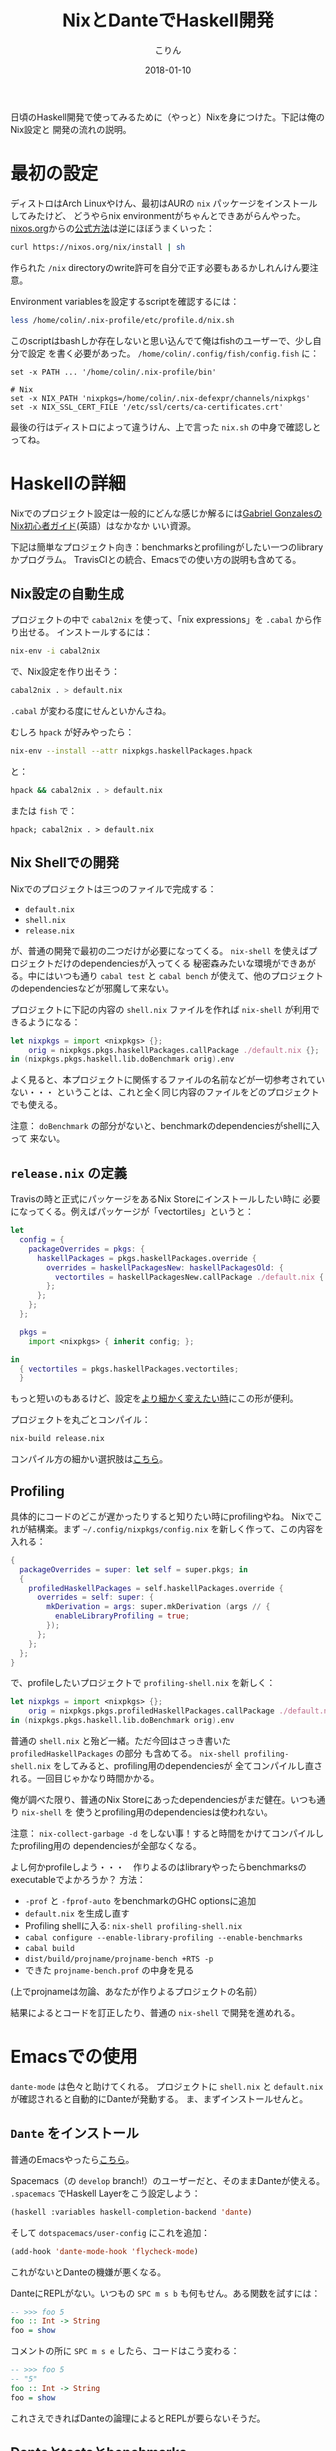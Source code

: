 #+TITLE: NixとDanteでHaskell開発
#+DATE: 2018-01-10
#+AUTHOR: こりん

日頃のHaskell開発で使ってみるために（やっと）Nixを身につけた。下記は俺のNix設定と
開発の流れの説明。

* 最初の設定

ディストロはArch Linuxやけん、最初はAURの ~nix~ パッケージをインストールしてみたけど、
どうやらnix environmentがちゃんとできあがらんやった。[[https://nixos.org/nix/][nixos.org]]からの[[https://nixos.org/nix/manual/#chap-quick-start][公式方法]]は逆にほぼうまくいった：

#+BEGIN_SRC bash
curl https://nixos.org/nix/install | sh
#+END_SRC

作られた ~/nix~ directoryのwrite許可を自分で正す必要もあるかしれんけん要注意。

Environment variablesを設定するscriptを確認するには：

#+BEGIN_SRC bash
less /home/colin/.nix-profile/etc/profile.d/nix.sh
#+END_SRC

このscriptはbashしか存在しないと思い込んでて俺はfishのユーザーで、少し自分で設定
を書く必要があった。 ~/home/colin/.config/fish/config.fish~ に：

#+BEGIN_SRC fish
set -x PATH ... '/home/colin/.nix-profile/bin'

# Nix
set -x NIX_PATH 'nixpkgs=/home/colin/.nix-defexpr/channels/nixpkgs'
set -x NIX_SSL_CERT_FILE '/etc/ssl/certs/ca-certificates.crt'
#+END_SRC

最後の行はディストロによって違うけん、上で言った ~nix.sh~ の中身で確認しとってね。

* Haskellの詳細

Nixでのプロジェクト設定は一般的にどんな感じか解るには[[https://github.com/Gabriel439/haskell-nix][Gabriel GonzalesのNix初心者ガイド]](英語）はなかなか
いい資源。

下記は簡単なプロジェクト向き：benchmarksとprofilingがしたい一つのlibraryかプログラム。
TravisCIとの統合、Emacsでの使い方の説明も含めてる。

** Nix設定の自動生成

プロジェクトの中で ~cabal2nix~ を使って、「nix expressions」を ~.cabal~ から作り出せる。
インストールするには：

#+BEGIN_SRC bash
nix-env -i cabal2nix
#+END_SRC

で、Nix設定を作り出そう：

#+BEGIN_SRC bash
cabal2nix . > default.nix
#+END_SRC

~.cabal~ が変わる度にせんといかんさね。

むしろ ~hpack~ が好みやったら：

#+BEGIN_SRC bash
nix-env --install --attr nixpkgs.haskellPackages.hpack
#+END_SRC

と：

#+BEGIN_SRC bash
hpack && cabal2nix . > default.nix
#+END_SRC

または ~fish~ で：

#+BEGIN_SRC fish
hpack; cabal2nix . > default.nix
#+END_SRC

** Nix Shellでの開発

Nixでのプロジェクトは三つのファイルで完成する：

- ~default.nix~
- ~shell.nix~
- ~release.nix~

が、普通の開発で最初の二つだけが必要になってくる。
~nix-shell~ を使えばプロジェクトだけのdependenciesが入ってくる
秘密森みたいな環境ができあがる。中にはいつも通り ~cabal test~ と ~cabal bench~
が使えて、他のプロジェクトのdependenciesなどが邪魔して来ない。

プロジェクトに下記の内容の ~shell.nix~ ファイルを作れば ~nix-shell~ が利用できるようになる：

#+BEGIN_SRC nix
let nixpkgs = import <nixpkgs> {};
    orig = nixpkgs.pkgs.haskellPackages.callPackage ./default.nix {};
in (nixpkgs.pkgs.haskell.lib.doBenchmark orig).env
#+END_SRC

よく見ると、本プロジェクトに関係するファイルの名前などが一切参考されていない・・・
ということは、これと全く同じ内容のファイルをどのプロジェクトでも使える。

注意： ~doBenchmark~ の部分がないと、benchmarkのdependenciesがshellに入って
来ない。

** ~release.nix~ の定義

Travisの時と正式にパッケージをあるNix Storeにインストールしたい時に
必要になってくる。例えばパッケージが「vectortiles」というと：

#+BEGIN_SRC nix
let
  config = {
    packageOverrides = pkgs: {
      haskellPackages = pkgs.haskellPackages.override {
        overrides = haskellPackagesNew: haskellPackagesOld: {
          vectortiles = haskellPackagesNew.callPackage ./default.nix { };
        };
      };
    };
  };

  pkgs =
    import <nixpkgs> { inherit config; };

in
  { vectortiles = pkgs.haskellPackages.vectortiles;
  }
#+END_SRC

もっと短いのもあるけど、設定を[[https://github.com/Gabriel439/haskell-nix/blob/master/project1/README.md#changing-versions][より細かく変えたい時]]にこの形が便利。

プロジェクトを丸ごとコンパイル：

#+BEGIN_SRC bash
nix-build release.nix
#+END_SRC

コンパイル方の細かい選択肢は[[https://github.com/NixOS/nixpkgs/blob/master/pkgs/development/haskell-modules/lib.nix][こちら]]。

** Profiling

具体的にコードのどこが遅かったりすると知りたい時にprofilingやね。
Nixでこれが結構楽。まず ~~/.config/nixpkgs/config.nix~ を新しく作って、この内容を入れる：

#+BEGIN_SRC nix
{
  packageOverrides = super: let self = super.pkgs; in
  {
    profiledHaskellPackages = self.haskellPackages.override {
      overrides = self: super: {
        mkDerivation = args: super.mkDerivation (args // {
          enableLibraryProfiling = true;
        });
      };
    };
  };
}
#+END_SRC

で、profileしたいプロジェクトで ~profiling-shell.nix~ を新しく：

#+BEGIN_SRC nix
let nixpkgs = import <nixpkgs> {};
    orig = nixpkgs.pkgs.profiledHaskellPackages.callPackage ./default.nix {};
in (nixpkgs.pkgs.haskell.lib.doBenchmark orig).env
#+END_SRC

普通の ~shell.nix~ と殆ど一緒。ただ今回はさっき書いた ~profiledHaskellPackages~ の部分
も含めてる。 ~nix-shell profiling-shell.nix~ をしてみると、profiling用のdependenciesが
全てコンパイルし直される。一回目じゃかなり時間かかる。

俺が調べた限り、普通のNix Storeにあったdependenciesがまだ健在。いつも通り ~nix-shell~ を
使うとprofiling用のdependenciesは使われない。

注意： ~nix-collect-garbage -d~ をしない事！すると時間をかけてコンパイルしたprofiling用の
dependenciesが全部なくなる。

よし何かprofileしよう・・・　作りよるのはlibraryやったらbenchmarksのexecutableでよかろうか？
方法：

- ~-prof~ と ~-fprof-auto~ をbenchmarkのGHC optionsに追加
- ~default.nix~ を生成し直す
- Profiling shellに入る: ~nix-shell profiling-shell.nix~
- ~cabal configure --enable-library-profiling --enable-benchmarks~
- ~cabal build~
- ~dist/build/projname/projname-bench +RTS -p~
- できた ~projname-bench.prof~ の中身を見る

(上でprojnameは勿論、あなたが作りよるプロジェクトの名前）

結果によるとコードを訂正したり、普通の ~nix-shell~ で開発を進めれる。

* Emacsでの使用

~dante-mode~ は色々と助けてくれる。
プロジェクトに ~shell.nix~ と ~default.nix~ が確認されると自動的にDanteが発動する。
ま、まずインストールせんと。

** ~Dante~ をインストール

普通のEmacsやったら[[https://github.com/jyp/dante#installation][こちら]]。

Spacemacs（の ~develop~ branch!）のユーザーだと、そのままDanteが使える。
~.spacemacs~ でHaskell Layerをこう設定しよう：

#+BEGIN_SRC lisp
  (haskell :variables haskell-completion-backend 'dante)
#+END_SRC

そして ~dotspacemacs/user-config~ にこれを追加：

#+BEGIN_SRC lisp
  (add-hook 'dante-mode-hook 'flycheck-mode)
#+END_SRC

これがないとDanteの機嫌が悪くなる。

DanteにREPLがない。いつもの ~SPC m s b~ も何もせん。ある関数を試すには：

#+BEGIN_SRC haskell
  -- >>> foo 5
  foo :: Int -> String
  foo = show
#+END_SRC

コメントの所に ~SPC m s e~ したら、コードはこう変わる：

#+BEGIN_SRC haskell
  -- >>> foo 5
  -- "5"
  foo :: Int -> String
  foo = show
#+END_SRC

これさえできればDanteの論理によるとREPLが要らないそうだ。

** Danteとtestsとbenchmarks

上の設定だけでDanteはtestのbenchmarkのファイルでちゃんと発動しない。
Emacsの「file-local variables」を使えばこの問題を避けれる。

~vectortiles~ というプロジェクトで ~Test.hs~ というファイルがあるとして、まず開いてみる。
~add-file-local-variable-prop-line~ というEmacs関数を使うと選択肢が出る。
~dante-target~ を選んでこれを ~vectortiles-test~ (~.cabal~ の中との同じ名前)に設定すると、
ファイルの最初の行にこのコメントが現れる：

#+BEGIN_SRC haskell
  -- -*- dante-target: "vectortiles-test"; -*-
#+END_SRC

この後 ~Test.hs~ を開く度にDanteがちゃんと発動する。

* 継続的インテグレーション

やっぱりTravisが一番？

** Travis

[[https://docs.travis-ci.com/user/languages/nix/][公式の指示]]

結構簡単。パッケージが ~vectortiles~ というと、この ~.travis.yml~ で十分：

#+BEGIN_SRC yaml
  sudo: true  # 「Docker抜き」。こうやった方がかなり速い。
  language: nix
  script: nix-build --attr vectortiles release.nix
#+END_SRC

期待通り、testが失敗するとCIも失敗する。Dependenciesが毎回ダウンロードされる割に
数分で終始するはず。

~hpack~ も混ぜたかったらどうぞ：

#+BEGIN_SRC yaml
  sudo: true

  language: nix

  before_install: nix-env --install --attr nixpkgs.haskellPackages.hpack

  script:
    - hpack
    - nix-build --attr vectortiles release.nix
#+END_SRC

** Hercules

[[https://github.com/hercules-ci/hercules][Github repository]].

NixのためだけのCIシステム。極新しくて、「1.0」が[[https://github.com/hercules-ci/hercules/issues/5][まだまだ遠いみたい]]。

** CircleCI

CircleCIではHaskellのCIは[[https://circleci.com/docs/1.0/language-haskell/][一応できる]]けどNixは優先されてないようだ。
一人ぐらいは[[https://discuss.circleci.com/t/caching-root-directory-nix-not-working/10626][頑張ってるみたい]]やけど。

** Hydraを自分で

[[https://nixos.org/hydra/][公式サイト]]

Nixと言えば当たり前かもしれんけど、俺みたいな平凡開発者には複雑すぎる。

* Stackとの比べ

「慣れとるのと違う、諦めよう」とかせずに、しばらくはNixとDanteで頑張ってみたかった。
あるプロジェクトを丸ごとstackからNixに移してから、次のNix/Danteの長所が見えてきた：

- 普通開発の時も、CIの時も、Herokuなどに展開する時も、dependencyダウンロードの速さ
- Travis設定の簡単さ
- Haskellじゃないdependenciesの整理
- [[https://github.com/sol/doctest][doctest]]との協力。 Danteで作ったコメントがあれば：

#+BEGIN_SRC haskell
  -- | この関数は何とかこうとか。
  --
  -- >>> inc 1
  -- 2
  inc :: Int -> Int
  inc n = n + 1
#+END_SRC

このシンタックスも ~doctest~ に理解されて、関数の正当性の証明にもなる。
~inc~ が変わって証明が崩れると、何かの間違いにすぐ気づかされる。

そしてStack/Interoの長所：

- インストールの簡単さ（特に初心者にとって）
- プロジェクト設定の簡単さ（最小限、 ~stack.yaml~ は一つの行で十分）
- Nixより「コンパイルは絶対成功する」という保証が強い
- ~intero~ の設定は簡単で、Danteより機能が多い
- ~cabal~ にない ~stack~ の様々な機能：
  - File watchが便利すぎる: ~stack build --haddock-deps --test --file-watch --fast~
  - ~stack test~ と ~stack bench~ が短くて解りやすい
  - オフライン・ドキュメンテーション: ~stack haddock --open foobar~
  - Dependency graphs: ~stack dot --external --prune base,ghc-prim,integer-gmp,deepseq,array | dot -Tjpg -o deps.jpg~
  - ~stack upload .~

* 資源

- [[https://nixos.org/nixpkgs/manual/#users-guide-to-the-haskell-infrastructure][NixのHaskellパッケージ公式ガイド]]
- [[https://github.com/Gabriel439/haskell-nix][Gabriel GonzalesのNix初心者ガイド]]
- [[http://vaibhavsagar.com/blog/2018/01/03/static-haskell-nix/][Building static Haskell binaries]]
- Emacsの[[https://github.com/jyp/dante][dante-mode]]
